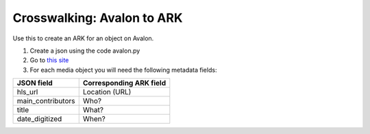 ===========================
Crosswalking: Avalon to ARK
===========================

Use this to create an ARK for an object on Avalon.

1. Create a json using the code avalon.py

2. Go to `this site <https://ezid.cdlib.org>`_

3. For each media object you will need the following metadata fields:

+-------------------+--------------------------+
| JSON field        | Corresponding ARK field  |
+===================+==========================+
| hls_url           | Location (URL)           |
+-------------------+--------------------------+
| main_contributors | Who?                     |
+-------------------+--------------------------+
| title             | What?                    |
+-------------------+--------------------------+
| date_digitized    | When?                    |
+-------------------+--------------------------+

